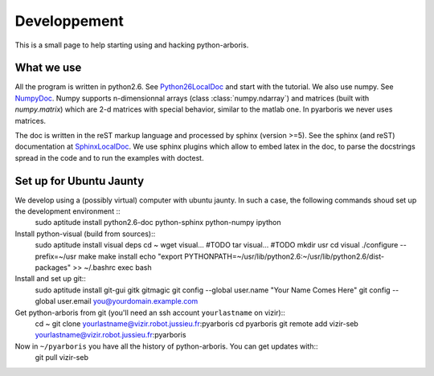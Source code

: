 =============
Developpement
=============

This is a small page to help starting using and hacking python-arboris.
  

What we use
===========

All the program is written in python2.6. See Python26LocalDoc_ and start with the tutorial. We also use numpy. See NumpyDoc_. Numpy supports n-dimensionnal arrays (class :class:`numpy.ndarray`) and matrices (built with `numpy.matrix`) which are 2-d matrices with special behavior, similar to the matlab one. In pyarboris we never uses matrices.


The doc is written in the reST markup language and processed by sphinx (version >=5). See the sphinx (and reST) documentation at SphinxLocalDoc_. We use sphinx plugins which allow to embed latex in the doc, to parse the docstrings spread in the code and to run the examples with doctest.

.. _Python26LocalDoc:
    file:///usr/share/doc/python2.6-doc/html/index.html

.. _SphinxLocalDoc:
    file:///usr/share/doc/python-sphinx/html/index.html

.. _NumpyDoc:
    http://docs.scipy.org/doc/

Set up for Ubuntu Jaunty
========================

We develop using a (possibly virtual) computer with ubuntu jaunty. In such a case, the following commands shoud set up the development environment ::
  sudo aptitude install python2.6-doc python-sphinx python-numpy ipython

Install python-visual (build from sources)::
  sudo aptitude install visual deps
  cd ~
  wget visual... #TODO
  tar visual... #TODO
  mkdir usr
  cd visual
  ./configure --prefix=~/usr
  make
  make install
  echo "export PYTHONPATH=~/usr/lib/python2.6:~/usr/lib/python2.6/dist-packages" >> ~/.bashrc
  exec bash

Install and set up git::
  sudo aptitude install git-gui gitk gitmagic
  git config --global user.name "Your Name Comes Here"
  git config --global user.email you@yourdomain.example.com

Get python-arboris from git (you'll need an ssh account ``yourlastname`` on vizir)::
  cd ~
  git clone yourlastname@vizir.robot.jussieu.fr:pyarboris
  cd pyarboris
  git remote add vizir-seb yourlastname@vizir.robot.jussieu.fr:pyarboris

Now in ``~/pyarboris`` you have all the history of python-arboris. You can get updates with::
  git pull vizir-seb
